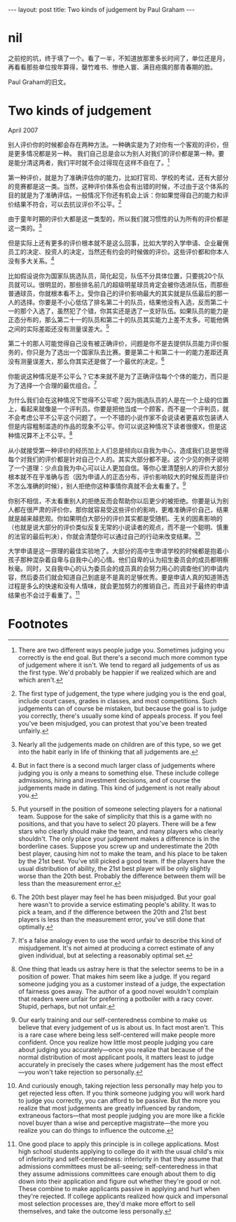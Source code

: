 #+BEGIN_HTML
---
layout: post
title: Two kinds of judgement by Paul Graham
---
#+END_HTML

* nil
  之前挖的坑，终于填了一个。看了一半，不知道放那里多长时间了，单位还是月，再看看那些单位按年算得，罄竹难书、惨绝人寰、满目疮痍的那青春期的脸。

  Paul Graham的旧文。
  
* Two kinds of judgement
  April 2007

别人评价你的时候都会存在两种方法。一种确实是为了对你有一个客观的评价，但是更多情况都是另一种。
我们自己总是会以为别人对我们的评价都是第一种。要是能分清这两者，我们平时就不会过得现在这样不自在了。[fn:1]

第一种评价，就是为了准确评估你的能力，比如打官司、学校的考试，还有大部分的竞赛都是这一类。当然，这种评价体系也会有出错的时候，不过由于这个体系的目的就是为了准确评估，一般情况下你还有机会上诉：你如果觉得自己的能力和评价结果不符合，可以去抗议评价不公平。[fn:2]

由于童年时期的评价大都是这一类型的，所以我们就习惯性的认为所有的评价都是这一类的。[fn:3]

但是实际上还有更多的评价根本就不是这么回事，比如大学的入学申请、企业雇佣员工的决定、投资人的决定，当然还有约会的时候做的评价。这些评价都和你本人没有多大关系。[fn:4]

比如假设说你为国家队挑选队员，简化起见，队伍不分具体位置，只要挑20个队员就可以。很明显的，那些排名前几的超级明星球员肯定会被你选进队伍，而那些普通球员，你就根本看不上。受你自己的评价影响最大的其实就是队伍最后的那一人的选择。你要是不小心低估了排名第二十的队员，结果他没有入选，反而第二十一的那个入选了，虽然犯了个错，你其实还是选了一支好队伍。如果队员的能力是正态分布的，那么第二十一的队员和第二十的队员其实能力上差不太多。可能他俩之间的实际差距还没有测量误差大。[fn:5]

第二十的那人可能觉得自己没有被正确评价，问题是你不是去提供队员能力评价服务的，你只是为了选出一个国家队去比赛。要是第二十和第二十一的能力差距还真没有测量误差大，那么你其实还是做了一个最优的决定。[fn:6]

你能说这种情况是不公平么？它本来就不是为了正确评估每个个体的能力，而只是为了选择一个合理的最优组合。[fn:7]

为什么我们会在这种情况下觉得不公平呢？因为挑选队员的人是在一个上级的位置上，看起来就像是一个评判员。你要是把他当成一个顾客，而不是一个评判员，就不会考虑公平不公平这个问题了。一个不错的小说作家不会说读者更喜欢包装诱人但是内容粗制滥造的作品的现象不公平。你可以说这种情况下读者很傻X，但是这种情况算不上不公平。[fn:8]

从小就接受第一种评价的经历加上人们总是倾向以自我为中心，造成我们总是觉得每个对我们的评价都是针对自己个人的。其实大部分都不是。这个少见的例子说明了一个道理：少点自我为中心可以让人更加自信。等你心里清楚别人的评价大部分根本就不在乎准确与否（因为申请人的正态分布，评价影响较大的时候反而是评价不怎么准确的时候），别人拒绝你这种事情你真就不会太看重了。[fn:9]

你别不相信，不太看重别人的拒绝反而会帮助你以后更少的被拒绝。你要是认为别人都在很严肃的评价你，那你就容易受这些评价的影响，更难准确评价自己，结果就是越来越悲观。你如果明白大部分的评价其实都是受随机、无关的因素影响的（也就是说大部分的评价类似反复无常的小说读者的观点，而不是一个聪明、慎重的法官的最后判决），你就会清楚你可以通过自己的行动来改变结果。[fn:10]

大学申请是这一原理的最佳实验地了。大部分的高中生申请学校的时候都是抱着小孩子那种混杂着自卑与自我中心的心情。他们自卑的认为招生委员会的成员都明察秋毫。同时，又自我中心的认为委员会的成员真的会努力用心的调查他们的申请内容，然后委员们就会知道自己到底是不是真的足够优秀。要是申请人真的知道筛选过程是多么的快速和没有人情味，就会更加努力的推销自己，而且对于最终的申请结果也不会过于看重了。[fn:11]
* Footnotes

[fn:1] There are two different ways people judge you. Sometimes judging you correctly is the end goal. But there's a second much more common type of judgement where it isn't. We tend to regard all judgements of us as the first type. We'd probably be happier if we realized which are and which aren't.

[fn:2] The first type of judgement, the type where judging you is the end goal, include court cases, grades in classes, and most competitions. Such judgements can of course be mistaken, but because the goal is to judge you correctly, there's usually some kind of appeals process. If you feel you've been misjudged, you can protest that you've been treated unfairly.

[fn:3] Nearly all the judgements made on children are of this type, so we get into the habit early in life of thinking that all judgements are.

[fn:4] But in fact there is a second much larger class of judgements where judging you is only a means to something else. These include college admissions, hiring and investment decisions, and of course the judgements made in dating. This kind of judgement is not really about you.

[fn:5] Put yourself in the position of someone selecting players for a national team. Suppose for the sake of simplicity that this is a game with no positions, and that you have to select 20 players. There will be a few stars who clearly should make the team, and many players who clearly shouldn't. The only place your judgement makes a difference is in the borderline cases. Suppose you screw up and underestimate the 20th best player, causing him not to make the team, and his place to be taken by the 21st best. You've still picked a good team. If the players have the usual distribution of ability, the 21st best player will be only slightly worse than the 20th best. Probably the difference between them will be less than the measurement error.

[fn:6] The 20th best player may feel he has been misjudged. But your goal here wasn't to provide a service estimating people's ability. It was to pick a team, and if the difference between the 20th and 21st best players is less than the measurement error, you've still done that optimally.

[fn:7] It's a false analogy even to use the word unfair to describe this kind of misjudgement. It's not aimed at producing a correct estimate of any given individual, but at selecting a reasonably optimal set.

[fn:8] One thing that leads us astray here is that the selector seems to be in a position of power. That makes him seem like a judge. If you regard someone judging you as a customer instead of a judge, the expectation of fairness goes away. The author of a good novel wouldn't complain that readers were unfair for preferring a potboiler with a racy cover. Stupid, perhaps, but not unfair.

[fn:9] Our early training and our self-centeredness combine to make us believe that every judgement of us is about us. In fact most aren't. This is a rare case where being less self-centered will make people more confident. Once you realize how little most people judging you care about judging you accurately—once you realize that because of the normal distribution of most applicant pools, it matters least to judge accurately in precisely the cases where judgement has the most effect—you won't take rejection so personally.

[fn:10] And curiously enough, taking rejection less personally may help you to get rejected less often. If you think someone judging you will work hard to judge you correctly, you can afford to be passive. But the more you realize that most judgements are greatly influenced by random, extraneous factors—that most people judging you are more like a fickle novel buyer than a wise and perceptive magistrate—the more you realize you can do things to influence the outcome.

[fn:11] One good place to apply this principle is in college applications. Most high school students applying to college do it with the usual child's mix of inferiority and self-centeredness: inferiority in that they assume that admissions committees must be all-seeing; self-centeredness in that they assume admissions committees care enough about them to dig down into their application and figure out whether they're good or not. These combine to make applicants passive in applying and hurt when they're rejected. If college applicants realized how quick and impersonal most selection processes are, they'd make more effort to sell themselves, and take the outcome less personally.


